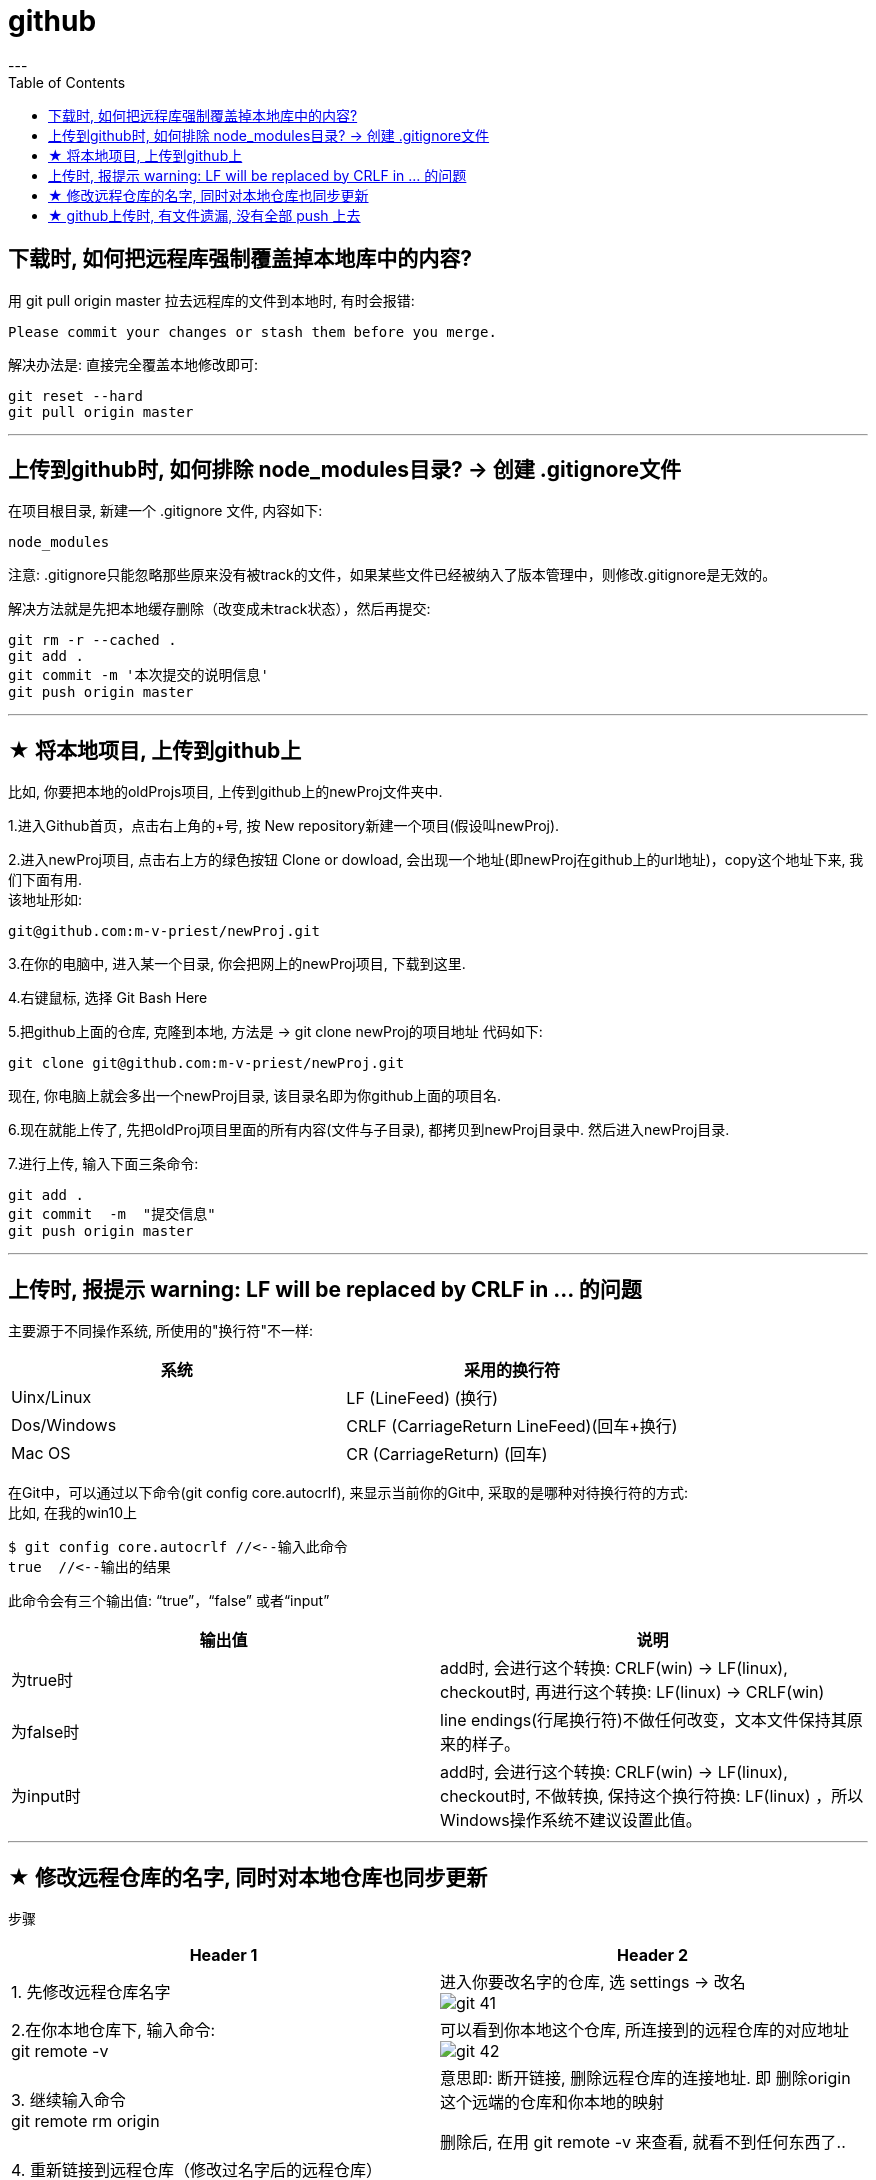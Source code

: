 
= github
:toc:
---

== 下载时, 如何把远程库强制覆盖掉本地库中的内容?

用 git pull origin master 拉去远程库的文件到本地时, 有时会报错:
....
Please commit your changes or stash them before you merge.
....

解决办法是: 直接完全覆盖本地修改即可:
....
git reset --hard
git pull origin master
....






---

== 上传到github时, 如何排除 node_modules目录? -> 创建 .gitignore文件

在项目根目录, 新建一个 .gitignore 文件, 内容如下:
....
node_modules
....

注意: .gitignore只能忽略那些原来没有被track的文件，如果某些文件已经被纳入了版本管理中，则修改.gitignore是无效的。

解决方法就是先把本地缓存删除（改变成未track状态），然后再提交:

[source, Shell]
....
git rm -r --cached .
git add .
git commit -m '本次提交的说明信息'
git push origin master
....


---

== ★ 将本地项目, 上传到github上

比如, 你要把本地的oldProjs项目, 上传到github上的newProj文件夹中.

1.进入Github首页，点击右上角的+号, 按 New repository新建一个项目(假设叫newProj).

2.进入newProj项目, 点击右上方的绿色按钮 Clone or dowload, 会出现一个地址(即newProj在github上的url地址)，copy这个地址下来, 我们下面有用. +
该地址形如:

[source, Shell]
....
git@github.com:m-v-priest/newProj.git
....

3.在你的电脑中, 进入某一个目录, 你会把网上的newProj项目, 下载到这里.

4.右键鼠标, 选择 Git Bash Here

5.把github上面的仓库, 克隆到本地, 方法是 -> git clone newProj的项目地址
代码如下:

[source, Shell]
....
git clone git@github.com:m-v-priest/newProj.git
....

现在, 你电脑上就会多出一个newProj目录, 该目录名即为你github上面的项目名.

6.现在就能上传了, 先把oldProj项目里面的所有内容(文件与子目录), 都拷贝到newProj目录中. 然后进入newProj目录.

7.进行上传, 输入下面三条命令:

[source, Shell]
....
git add .
git commit  -m  "提交信息"
git push origin master
....


---

== 上传时, 报提示 warning: LF will be replaced by CRLF in ... 的问题

主要源于不同操作系统, 所使用的"换行符"不一样:

|===
|系统 |采用的换行符

|Uinx/Linux
|LF (LineFeed) (换行)

|Dos/Windows
|CRLF (CarriageReturn LineFeed)(回车+换行)

|Mac OS
|CR (CarriageReturn) (回车)
|===

在Git中，可以通过以下命令(git config core.autocrlf), 来显示当前你的Git中, 采取的是哪种对待换行符的方式: +
比如, 在我的win10上

[source, Shell]
....
$ git config core.autocrlf //<--输入此命令
true  //<--输出的结果
....

此命令会有三个输出值: “true”，“false” 或者“input”


|===
|输出值 |说明

|为true时
|add时, 会进行这个转换: CRLF(win) -> LF(linux), +
checkout时, 再进行这个转换: LF(linux) -> CRLF(win)

|为false时
|line endings(行尾换行符)不做任何改变，文本文件保持其原来的样子。

|为input时
|add时, 会进行这个转换: CRLF(win) -> LF(linux), +
 checkout时, 不做转换, 保持这个换行符换: LF(linux) ，所以Windows操作系统不建议设置此值。
|===

---

== ★ 修改远程仓库的名字, 同时对本地仓库也同步更新


步骤
|===
|Header 1 |Header 2

|1. 先修改远程仓库名字
|进入你要改名字的仓库, 选 settings -> 改名 +
image:./img_github/git_41.png[]

|2.在你本地仓库下, 输入命令: +
git remote -v
|可以看到你本地这个仓库, 所连接到的远程仓库的对应地址  +
image:./img_github/git_42.png[]


|3. 继续输入命令 +
git remote rm origin
|意思即: 断开链接, 删除远程仓库的连接地址. 即 删除origin这个远端的仓库和你本地的映射

删除后, 在用 git remote -v 来查看, 就看不到任何东西了..

|4. 重新链接到远程仓库（修改过名字后的远程仓库） +
git remote add origin git@git.zhlh6.cn:m-v-priest/02_myself_ID_EGO.git
|

|5. 进行同步
|git pull origin master
|===



---


== ★ github上传时, 有文件遗漏, 没有全部 push 上去

[options="autowidth"]
|===
|Header 1 |Header 2

|git status
|首先, 用 git status 命令, 用于查看在你上次提交之后, 是否有对文件进行再次修改。可以发现被遗漏的文件(即未被git 跟踪的文件)

image:img_github/48.png[]

image:img_github/49.png[]


|git add -A
|添加所有变化

|git add -u
|添加被修改(modified)和被删除(deleted)文件，不包括新文件(new)

|git add .
|添加新文件(new)和被修改(modified)文件，不包括被删除(deleted)文件



|git restore --staged
|我们通过 git add 命令, 将文件提交到暂存区之后，发现文件提交错了，就可以通过git restore --staged 撤销在暂存区提交的文件。

|git ls-files
|git ls-files 命令, 可以查看暂存区的文件
|===






